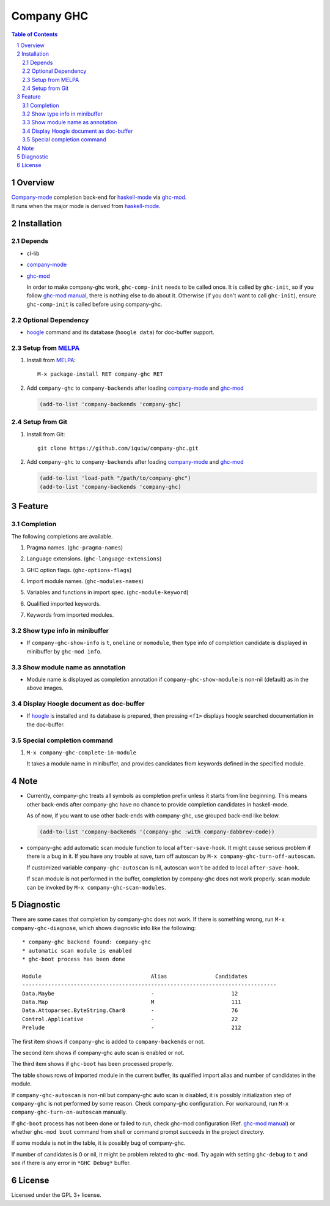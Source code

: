 ======================
 Company GHC |travis|
======================

.. contents:: Table of Contents
.. sectnum::

Overview
========

| `Company-mode`_ completion back-end for `haskell-mode`_ via `ghc-mod`_.
| It runs when the major mode is derived from `haskell-mode`_.

Installation
============

Depends
-------
* cl-lib
* `company-mode`_
* `ghc-mod`_

  In order to make company-ghc work, ``ghc-comp-init`` needs to be called once.
  It is called by ``ghc-init``, so if you follow `ghc-mod manual`_, there is nothing else to do about it.
  Otherwise (if you don't want to call ``ghc-init``), ensure ``ghc-comp-init`` is called before using company-ghc.

Optional Dependency
-------------------
* `hoogle`_ command and its database (``hoogle data``) for doc-buffer support.

Setup from MELPA_
-----------------
1. Install from `MELPA`_::

     M-x package-install RET company-ghc RET


2. Add ``company-ghc`` to ``company-backends`` after loading `company-mode`_ and `ghc-mod`_

   .. code:: emacs-lisp

     (add-to-list 'company-backends 'company-ghc)

Setup from Git
--------------
1. Install from Git::

     git clone https://github.com/iquiw/company-ghc.git

2. Add ``company-ghc`` to ``company-backends`` after loading `company-mode`_ and `ghc-mod`_

   .. code:: emacs-lisp

     (add-to-list 'load-path "/path/to/company-ghc")
     (add-to-list 'company-backends 'company-ghc)


Feature
=======

Completion
----------
The following completions are available.

1. Pragma names. (``ghc-pragma-names``)

   .. image:: images/pragma.png
      :alt: Completion for pragma

2. Language extensions. (``ghc-language-extensions``)

   .. image:: images/language.png
      :alt: Completion for language extensions

3. GHC option flags. (``ghc-options-flags``)

   .. image:: images/option.png
      :alt: Completion for GHC options

4. Import module names. (``ghc-modules-names``)

   .. image:: images/module.png
      :alt: Completion for import modules

5. Variables and functions in import spec. (``ghc-module-keyword``)

   .. image:: images/impspec.png
      :alt: Completion for import specs

6. Qualified imported keywords.

   .. image:: images/qualified.png
      :alt: Completion for qualified imported keywords

7. Keywords from imported modules.

   .. image:: images/keyword.png
      :alt: Completion for keywords of imported modules

Show type info in minibuffer
----------------------------
* If ``company-ghc-show-info`` is ``t``, ``oneline`` or ``nomodule``,
  then type info of completion candidate is displayed in minibuffer
  by ``ghc-mod info``.

  .. image:: images/showinfo.png
     :alt: Show info in minibuffer (``nomodule``)

Show module name as annotation
------------------------------
* Module name is displayed as completion annotation
  if ``company-ghc-show-module`` is non-nil (default) as in the above images.

Display Hoogle document as doc-buffer
-------------------------------------
* If `hoogle`_ is installed and its database is prepared,
  then pressing ``<f1>`` displays hoogle searched documentation in the doc-buffer.

  .. image:: images/doc-buffer.png
     :alt: Display documentation in docbuffer

Special completion command
--------------------------
1. ``M-x company-ghc-complete-in-module``

   It takes a module name in minibuffer, and provides candidates from keywords defined in the specified module.


Note
====
* Currently, company-ghc treats all symbols as completion prefix unless it starts from line beginning.
  This means other back-ends after company-ghc have no chance to provide completion candidates in haskell-mode.

  As of now, if you want to use other back-ends with company-ghc, use grouped back-end like below.

  .. code:: emacs-lisp

     (add-to-list 'company-backends '(company-ghc :with company-dabbrev-code))

* company-ghc add automatic scan module function to local ``after-save-hook``.
  It might cause serious problem if there is a bug in it.
  If you have any trouble at save, turn off autoscan by ``M-x company-ghc-turn-off-autoscan``.

  If customized variable ``company-ghc-autoscan`` is nil,
  autoscan won't be added to local ``after-save-hook``.

  If scan module is not performed in the buffer, completion by company-ghc does not work properly.
  scan module can be invoked by ``M-x company-ghc-scan-modules``.


Diagnostic
==========
There are some cases that completion by company-ghc does not work.
If there is something wrong, run ``M-x company-ghc-diagnose``,
which shows diagnostic info like the following::

   * company-ghc backend found: company-ghc
   * automatic scan module is enabled
   * ghc-boot process has been done
   
   Module                                  Alias               Candidates
   -------------------------------------------------------------------------------
   Data.Maybe                              -                        12
   Data.Map                                M                        111
   Data.Attoparsec.ByteString.Char8        -                        76
   Control.Applicative                     -                        22
   Prelude                                 -                        212

The first item shows if ``company-ghc`` is added to ``company-backends`` or not.

The second item shows if company-ghc auto scan is enabled or not.

The third item shows if ``ghc-boot`` has been processed properly.

The table shows rows of imported module in the current buffer,
its qualified import alias and number of candidates in the module.

If ``company-ghc-autoscan`` is non-nil but company-ghc auto scan is disabled,
it is possibly initialization step of ``company-ghc`` is not performed by some reason.
Check company-ghc configuration. For workaround, run ``M-x company-ghc-turn-on-autoscan`` manually.

If ``ghc-boot`` process has not been done or failed to run,
check ghc-mod configuration (Ref. `ghc-mod manual`_) or whether ``ghc-mod boot`` command from shell or command prompt succeeds in the project directory.

If some module is not in the table, it is possibly bug of company-ghc.

If number of candidates is 0 or nil, it might be problem related to ``ghc-mod``.
Try again with setting ``ghc-debug`` to ``t`` and see if there is any error in ``*GHC Debug*`` buffer.


License
=======
Licensed under the GPL 3+ license.

.. _company-mode: http://company-mode.github.io/
.. _haskell-mode: https://github.com/haskell/haskell-mode
.. _ghc-mod: http://www.mew.org/~kazu/proj/ghc-mod/en/
.. _ghc-mod manual: http://www.mew.org/~kazu/proj/ghc-mod/en/preparation.html
.. _haskell-docs: https://github.com/chrisdone/haskell-docs
.. _hoogle: https://hackage.haskell.org/package/hoogle
.. _MELPA: http://melpa.milkbox.net/
.. |travis| image:: https://api.travis-ci.org/iquiw/company-ghc.svg?branch=master
            :target: https://travis-ci.org/iquiw/company-ghc
